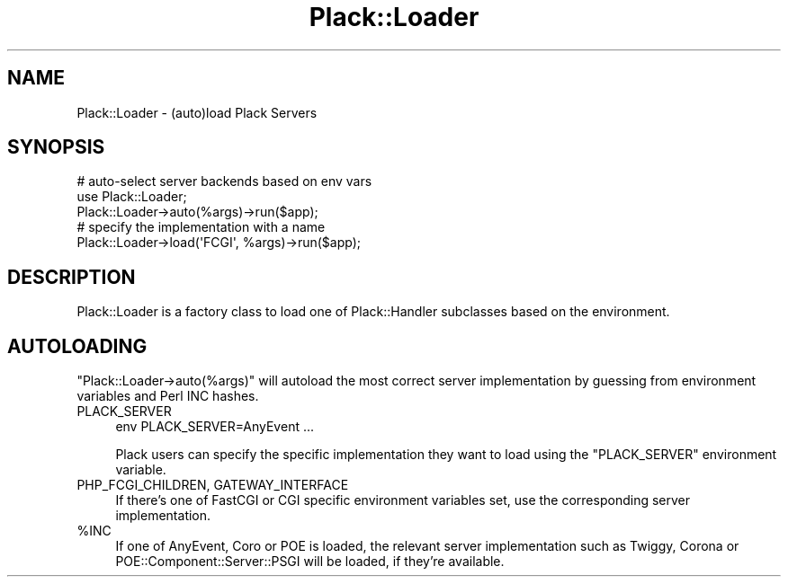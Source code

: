 .\" -*- mode: troff; coding: utf-8 -*-
.\" Automatically generated by Pod::Man 5.01 (Pod::Simple 3.43)
.\"
.\" Standard preamble:
.\" ========================================================================
.de Sp \" Vertical space (when we can't use .PP)
.if t .sp .5v
.if n .sp
..
.de Vb \" Begin verbatim text
.ft CW
.nf
.ne \\$1
..
.de Ve \" End verbatim text
.ft R
.fi
..
.\" \*(C` and \*(C' are quotes in nroff, nothing in troff, for use with C<>.
.ie n \{\
.    ds C` ""
.    ds C' ""
'br\}
.el\{\
.    ds C`
.    ds C'
'br\}
.\"
.\" Escape single quotes in literal strings from groff's Unicode transform.
.ie \n(.g .ds Aq \(aq
.el       .ds Aq '
.\"
.\" If the F register is >0, we'll generate index entries on stderr for
.\" titles (.TH), headers (.SH), subsections (.SS), items (.Ip), and index
.\" entries marked with X<> in POD.  Of course, you'll have to process the
.\" output yourself in some meaningful fashion.
.\"
.\" Avoid warning from groff about undefined register 'F'.
.de IX
..
.nr rF 0
.if \n(.g .if rF .nr rF 1
.if (\n(rF:(\n(.g==0)) \{\
.    if \nF \{\
.        de IX
.        tm Index:\\$1\t\\n%\t"\\$2"
..
.        if !\nF==2 \{\
.            nr % 0
.            nr F 2
.        \}
.    \}
.\}
.rr rF
.\" ========================================================================
.\"
.IX Title "Plack::Loader 3pm"
.TH Plack::Loader 3pm 2024-01-05 "perl v5.38.2" "User Contributed Perl Documentation"
.\" For nroff, turn off justification.  Always turn off hyphenation; it makes
.\" way too many mistakes in technical documents.
.if n .ad l
.nh
.SH NAME
Plack::Loader \- (auto)load Plack Servers
.SH SYNOPSIS
.IX Header "SYNOPSIS"
.Vb 3
\&  # auto\-select server backends based on env vars
\&  use Plack::Loader;
\&  Plack::Loader\->auto(%args)\->run($app);
\&
\&  # specify the implementation with a name
\&  Plack::Loader\->load(\*(AqFCGI\*(Aq, %args)\->run($app);
.Ve
.SH DESCRIPTION
.IX Header "DESCRIPTION"
Plack::Loader is a factory class to load one of Plack::Handler subclasses based on the environment.
.SH AUTOLOADING
.IX Header "AUTOLOADING"
\&\f(CW\*(C`Plack::Loader\->auto(%args)\*(C'\fR will autoload the most correct
server implementation by guessing from environment variables and Perl INC
hashes.
.IP PLACK_SERVER 4
.IX Item "PLACK_SERVER"
.Vb 1
\&  env PLACK_SERVER=AnyEvent ...
.Ve
.Sp
Plack users can specify the specific implementation they want to load
using the \f(CW\*(C`PLACK_SERVER\*(C'\fR environment variable.
.IP "PHP_FCGI_CHILDREN, GATEWAY_INTERFACE" 4
.IX Item "PHP_FCGI_CHILDREN, GATEWAY_INTERFACE"
If there's one of FastCGI or CGI specific environment variables set,
use the corresponding server implementation.
.ie n .IP %INC 4
.el .IP \f(CW%INC\fR 4
.IX Item "%INC"
If one of AnyEvent, Coro or POE is loaded, the relevant
server implementation such as Twiggy, Corona or
POE::Component::Server::PSGI will be loaded, if they're available.

